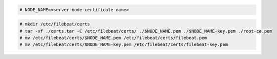 .. Copyright (C) 2022 Wazuh, Inc.

.. code-block:: console

  # NODE_NAME=<server-node-certificate-name>

.. code-block:: console
  
  # mkdir /etc/filebeat/certs
  # tar -xf ./certs.tar -C /etc/filebeat/certs/ ./$NODE_NAME.pem ./$NODE_NAME-key.pem ./root-ca.pem
  # mv /etc/filebeat/certs/$NODE_NAME.pem /etc/filebeat/certs/filebeat.pem
  # mv /etc/filebeat/certs/$NODE_NAME-key.pem /etc/filebeat/certs/filebeat-key.pem
  
.. End of copy_certificates_filebeat_wazuh_cluster.rst
